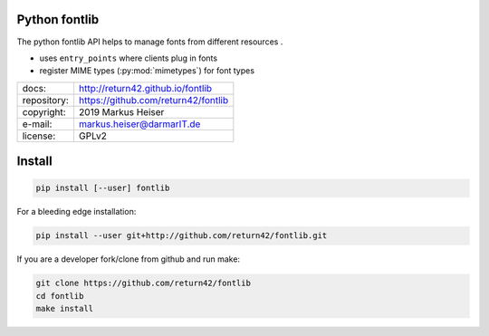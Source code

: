 .. -*- coding: utf-8; mode: rst -*-

==============
Python fontlib
==============

The python fontlib API helps to manage fonts from different resources .

- uses ``entry_points`` where clients plug in fonts
- register MIME types (:py:mod:`mimetypes`) for font types

=============  =======================================
docs:          http://return42.github.io/fontlib
repository:    https://github.com/return42/fontlib
copyright:     2019 Markus Heiser
e-mail:        markus.heiser@darmarIT.de
license:       GPLv2
=============  =======================================

=======
Install
=======

.. code-block:: sh

   pip install [--user] fontlib

For a bleeding edge installation:

.. code-block:: sh

  pip install --user git+http://github.com/return42/fontlib.git

If you are a developer fork/clone from github and run make:

.. code-block:: sh

  git clone https://github.com/return42/fontlib
  cd fontlib
  make install
